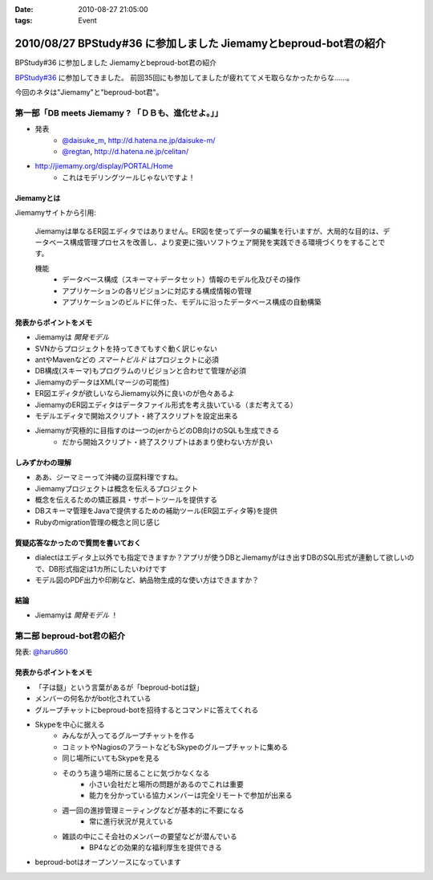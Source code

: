 :date: 2010-08-27 21:05:00
:tags: Event

=================================================================
2010/08/27 BPStudy#36 に参加しました Jiemamyとbeproud-bot君の紹介
=================================================================

BPStudy#36 に参加しました Jiemamyとbeproud-bot君の紹介

`BPStudy#36`_ に参加してきました。
前回35回にも参加してましたが疲れててメモ取らなかったからな……。

.. _`BPStudy#36`: http://atnd.org/events/7114

今回のネタは"Jiemamy"と"beproud-bot君"。


第一部「DB meets Jiemamy ? 「ＤＢも、進化せよ。」」
------------------------------------------------------

* 発表
    * `@daisuke_m`_, http://d.hatena.ne.jp/daisuke-m/
    * `@regtan`_, http://d.hatena.ne.jp/celitan/

.. _`@daisuke_m`: http://twitter.com/daisuke_m
.. _`@regtan`: http://twitter.com/regtan

* http://jiemamy.org/display/PORTAL/Home
    * これはモデリングツールじゃないですよ！


Jiemamyとは
~~~~~~~~~~~~
Jiemamyサイトから引用:

    Jiemamyは単なるER図エディタではありません。ER図を使ってデータの編集を行いますが、大局的な目的は、データベース構成管理プロセスを改善し、より変更に強いソフトウェア開発を実践できる環境づくりをすることです。

    機能
        * データベース構成（スキーマ＋データセット）情報のモデル化及びその操作
        * アプリケーションの各リビジョンに対応する構成情報の管理
        * アプリケーションのビルドに伴った、モデルに沿ったデータベース構成の自動構築

発表からポイントをメモ
~~~~~~~~~~~~~~~~~~~~~~~
* Jiemamyは `開発モデル`
* SVNからプロジェクトを持ってきてもすぐ動く訳じゃない
* antやMavenなどの `スマートビルド` はプロジェクトに必須
* DB構成(スキーマ)もプログラムのリビジョンと合わせて管理が必須
* JiemamyのデータはXML(マージの可能性)
* ER図エディタが欲しいならJiemamy以外に良いのが色々あるよ
* JiemamyのER図エディタはデータファイル形式を考え抜いている（まだ考えてる）
* モデルエディタで開始スクリプト・終了スクリプトを設定出来る
* Jiemamyが究極的に目指すのは一つのjerからどのDB向けのSQLも生成できる
    * だから開始スクリプト・終了スクリプトはあまり使わない方が良い

しみずかわの理解
~~~~~~~~~~~~~~~~~~
* ああ、ジーマミーって沖縄の豆腐料理ですね。
* Jiemamyプロジェクトは概念を伝えるプロジェクト
* 概念を伝えるための矯正器具・サポートツールを提供する
* DBスキーマ管理をJavaで提供するための補助ツール(ER図エディタ等)を提供
* Rubyのmigration管理の概念と同じ感じ

質疑応答なかったので質問を書いておく
~~~~~~~~~~~~~~~~~~~~~~~~~~~~~~~~~~~~~
* dialectはエディタ上以外でも指定できますか？アプリが使うDBとJiemamyがはき出すDBのSQL形式が連動して欲しいので、DB形式指定は1カ所にしたいわけです

* モデル図のPDF出力や印刷など、納品物生成的な使い方はできますか？

結論
~~~~~
* Jiemamyは `開発モデル` ！


第二部 beproud-bot君の紹介
---------------------------

発表: `@haru860`_

.. _`@haru860`: http://twitter.com/haru860

発表からポイントをメモ
~~~~~~~~~~~~~~~~~~~~~~~
* 「子は鎹」という言葉があるが「beproud-botは鎹」
* メンバーの何名かがbot化されている
* グループチャットにbeproud-botを招待するとコマンドに答えてくれる
* Skypeを中心に据える
    * みんなが入ってるグループチャットを作る
    * コミットやNagiosのアラートなどもSkypeのグループチャットに集める
    * 同じ場所にいてもSkypeを見る
    * そのうち違う場所に居ることに気づかなくなる
        * 小さい会社だと場所の問題があるのでこれは重要
        * 能力を分かっている協力メンバーは完全リモートで参加が出来る
    * 週一回の進捗管理ミーティングなどが基本的に不要になる
        * 常に進行状況が見えている
    * 雑談の中にこそ会社のメンバーの要望などが潜んでいる
        * BP4などの効果的な福利厚生を提供できる
* beproud-botはオープンソースになっています


.. :extend type: text/x-rst
.. :extend:



.. image:: 20100827_bpbot.*
   :width: 33%

.. image:: 20100827_jiemamydemo.*
   :width: 33%

